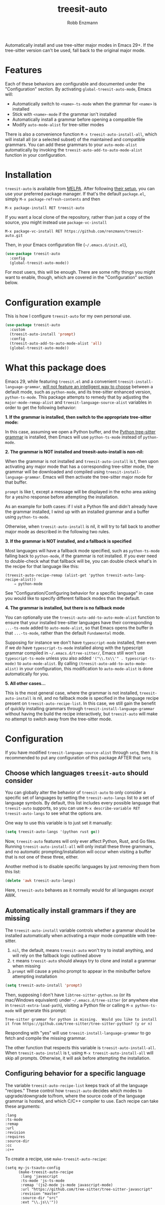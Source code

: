 #+TITLE: treesit-auto
#+AUTHOR: Robb Enzmann

#+html: <a href="https://www.gnu.org/software/emacs/"><img alt="GNU Emacs" src="https://github.com/minad/corfu/blob/screenshots/emacs.svg?raw=true"/></a><a href="https://melpa.org/#/treesit-auto"><img alt="Melpa" src="https://melpa.org/packages/treesit-auto-badge.svg?raw=true"></a><a href="https://stable.melpa.org/#/treesit-auto"><img alt="Melpa" src="https://stable.melpa.org/packages/treesit-auto-badge.svg?raw=true"></a>

Automatically install and use tree-sitter major modes in Emacs 29+.  If the
tree-sitter version can't be used, fall back to the original major mode.

* Features
Each of these behaviors are configurable and documented under the
"Configuration" section.  By activating =global-treesit-auto-mode=, Emacs will:

+ Automatically switch to =<name>-ts-mode= when the grammar for =<name>= is installed
+ Stick with =<name>-mode= if the grammar isn't installed
+ Automatically install a grammar before opening a compatible file
+ Modify =auto-mode-alist= for tree-sitter modes

There is also a convenience function =M-x treesit-auto-install-all=, which will
install all (or a selected subset) of the maintained and compatible
grammars. You can add these grammars to your =auto-mode-alist= automatically by
invoking the =treesit-auto-add-to-auto-mode-alist= function in your
configuration.

* Installation
~treesit-auto~ is available from [[https://melpa.org/][MELPA]].  After following [[https://melpa.org/#/getting-started][their setup]], you can
use your preferred package manager.  If that's the default =package.el=, simply
=M-x package-refresh-contents= and then

#+begin_example
M-x package-install RET treesit-auto
#+end_example

If you want a local clone of the repository, rather than just a copy of the
source, you might instead use =package-vc-install=

#+begin_src example
M-x package-vc-install RET https://github.com/renzmann/treesit-auto.git
#+end_src

Then, in your Emacs configuration file (=~/.emacs.d/init.el=),

#+begin_src emacs-lisp
  (use-package treesit-auto
    :config
    (global-treesit-auto-mode))
#+end_src

For most users, this will be enough.  There are some nifty things you might want
to enable, though, which are covered in the "Configuration" section below.

* Configuration example
This is how I configure =treesit-auto= for my own personal use.

#+begin_src emacs-lisp
  (use-package treesit-auto
    :custom
    (treesit-auto-install 'prompt)
    :config
    (treesit-auto-add-to-auto-mode-alist 'all)
    (global-treesit-auto-mode))
#+end_src

* What this package does
Emacs 29, while featuring =treesit.el= and a convenient
=treesit-install-language-grammar=, [[https://archive.casouri.cc/note/2023/tree-sitter-in-emacs-29/index.html][will not feature an intelligent way to choose]]
between a default mode, such as =python-mode=, and its tree-sitter enhanced
version, =python-ts-mode=.  This package attempts to remedy that by adjusting the
=major-mode-remap-alist= and =treesit-language-source-alist= variables in order to
get the following behavior:

*1. If the grammar is installed, then switch to the appropriate tree-sitter mode:*

In this case, assuming we open a Python buffer, and the [[https://github.com/tree-sitter/tree-sitter-python][Python tree-sitter
grammar]] is installed, then Emacs will use =python-ts-mode= instead of
=python-mode=.

*2. The grammar is NOT installed and treesit-auto-install is non-nil:*

When the grammar is not installed and ~treesit-auto-install~ is t, then upon
activating any major mode that has a corresponding tree-sitter mode, the grammar
will be downloaded and compiled using ~treesit-install-language-grammar~.  Emacs
will then activate the tree-sitter major mode for that buffer.

~prompt~ is like t, except a message will be displayed in the echo area asking
for a yes/no response before attempting the installation.

As an example for both cases: if I visit a Python file and didn't already have
the grammar installed, I wind up with an installed grammar and a buffer using
~python-ts-mode~.

Otherwise, when ~treesit-auto-install~ is nil, it will try to fall back to
another major mode as described in the following two rules.

*3. If the grammar is NOT installed, and a fallback is specified*

Most languages will have a fallback mode specified, such as =python-ts-mode=
falling back to =python-mode=, if the grammar is not installed.  If you ever need
to double-check what that fallback will be, you can double check what's in the
recipe for that language like this:

#+begin_example
(treesit-auto-recipe-remap (alist-get 'python treesit-auto-lang-recipe-alist))
    ⇒ python-mode
#+end_example

See "Configuration/Configuring behavior for a specific language" in case you
would like to specify different fallback modes than the default.

*4. The grammar is installed, but there is no fallback mode*

You can optionally use the =treesit-auto-add-to-auto-mode-alist= function to
ensure that your installed tree-sitter languages have their corresponding
=...-ts-mode= added to =auto-mode-alist=, so that Emacs opens the buffer in that
=...-ts-mode=, rather than the default =Fundamental= mode.

Supposing for instance we don't have =typescript-mode= installed, then even if
we /do/ have =typescript-ts-mode= installed along with the typescript grammar
compiled in =~/.emacs.d/tree-sitter/=, Emacs still won't use
=typescript-ts-mode= unless you also added ='("\\.ts\\'" . typescript-ts-mode)=
to =auto-mode-alist=.  By calling =(treesit-auto-add-to-auto-mode-alist)= in
your configuration, this modification to =auto-mode-alist= is done automatically
for you.

*5. All other cases...*

This is the most general case, where the grammar is not installed,
~treesit-auto-install~ is nil, and no fallback mode is specified in the language
recipe present on =treesit-auto-recipe-list=.  In this case, we still gain the
benefit of quickly installing grammars through =treesit-install-language-grammar=
without having the build the recipe interactively, but =treesit-auto= will make no
attempt to switch away from the tree-sitter mode.

* Configuration
If you have modified =treesit-language-source-alist= through =setq=, then it is
recommended to put any configuration of this package AFTER that =setq=.

** Choose which languages =treesit-auto= should consider

You can globally alter the behavior of =treesit-auto= to only consider a
specific set of languages by setting the =treesit-auto-langs= list to a set of
language symbols.  By default, this list includes every possible language that
=treesit-auto= supports, so you can use =M-x describe-variable RET
treesit-auto-langs= to see what the options are.

One way to use this variable is to just set it manually:

#+begin_src emacs-lisp
  (setq treesit-auto-langs '(python rust go))
#+end_src

Now, =treesit-auto= features will only ever affect Python, Rust, and Go files.
Running =treesit-auto-install-all= will only install these three grammars, and
no automatic prompting/installation will occur when visiting a buffer that is
not one of these three, either.

Another method is to disable specific languages by just removing them from this
list:

#+begin_src emacs-lisp
  (delete 'awk treesit-auto-langs)
#+end_src

Here, =treesit-auto= behaves as it normally would for all languages /except/ AWK.

** Automatically install grammars if they are missing
The =treesit-auto-install= variable controls whether a grammar should be installed
automatically when activating a major mode compatible with tree-sitter.

1. =nil=, the default, means =treesit-auto= won't try to install anything, and will
   rely on the fallback logic outlined above
2. =t= means =treesit-auto= should always try to clone and install a grammar when
   missing
3. ~prompt~ will cause a yes/no prompt to appear in the minibuffer before
   attempting installation

#+begin_src emacs-lisp
  (setq treesit-auto-install 'prompt)
#+end_src

Then, supposing I don't have =libtree-sitter-python.so= (or its mac/Windows
equivalent) under =~/.emacs.d/tree-sitter= (or anywhere else in
=treesit-extra-load-path=), visiting a Python file or calling =M-x python-ts-mode=
will generate this prompt:

#+begin_example
  Tree-sitter grammar for python is missing.  Would you like to install it from https://github.com/tree-sitter/tree-sitter-python? (y or n)
#+end_example

Responding with "yes" will use =treesit-install-language-grammar= to go fetch and
compile the missing grammar.

The other function that respects this variable is =treesit-auto-install-all=.
When =treesit-auto-install= is t, using =M-x treesit-auto-install-all= will skip all
prompts.  Otherwise, it will ask before attempting the installation.

** Configuring behavior for a specific language
The variable =treesit-auto-recipe-list= keeps track of all the language "recipes."
These control how =treesit-auto= decides which modes to upgrade/downgrade to/from,
where the source code of the language grammar is hosted, and which C/C++
compiler to use.  Each recipe can take these arguments:

#+begin_example
:lang
:ts-mode
:remap
:url
:revision
:requires
:source-dir
:cc
:c++
#+end_example

To create a recipe, use =make-treesit-auto-recipe=:

#+begin_src elisp
  (setq my-js-tsauto-config
        (make-treesit-auto-recipe
         :lang 'javascript
         :ts-mode 'js-ts-mode
         :remap '(js2-mode js-mode javascript-mode)
         :url "https://github.com/tree-sitter/tree-sitter-javascript"
         :revision "master"
         :source-dir "src"
         :ext "\\.js\\'"))

  (add-to-list 'treesit-auto-recipe-list my-js-tsauto-config)
#+end_src

Here, we've specified that the tree-sitter compiler will be creating a file
named =libtree-sitter-javascript.so= (or =.dylib= or =.dll=), based on the =:lang=
field.  The corresponding tree-sitter mode in Emacs is called =js-ts-mode=, and
all of =js2-mode=, =js-mode=, and =javascript-mode= should attempt switching to the
=js-ts-mode=, if possible.

Moreover, since =js-2-mode= is first under the =:remap= section, that is the
"primary fallback."  Meaning that if the tree-sitter grammar is not available,
it will be the first mode tried.  If that doesn't work, it will try =js-mode=, and
=javascript-mode=, in that order, until one /does/ work.  If only one fallback needs
to be specified, a single quoted symbol is also acceptable.  For instance,
=python-ts-mode= just uses =:remap 'python-mode= in this argument position.

If a grammar mandates any other grammars be installed as a dependency, the
=:requires= keyword can specify a language symbol or list of symbols that should
be installed.  One example of this is found in the TypeScript recipe, which
specifies =:requires 'tsx=, since activating =typescript-ts-mode= on some Emacs
builds will attempt to load the TSX grammar.

The =:url=, =:revision=, =:source-dir=, =:cc=, and =:c++= arguments are all documented
under =treesit-language-source-alist=, which is part of base Emacs, not this
package.

** Keep track of your hooks
This package does not modify any of your major mode hooks.  That is, if you have
functions in =python-mode-hook=, but not in =python-ts-mode-hook=, then your hook
from =python-mode= will not be applied, assuming =python-ts-mode= is what gets
loaded.  For major modes in which this is a concern, the current recommendation
is to address this as part of your configuration.

#+begin_src emacs-lisp
(setq rust-ts-mode-hook rust-mode-hook)
#+end_src

Some modes have a shared base, such as =python-ts-mode= and =python-mode= both
deriving from =python-base-mode=.  For these languages, you can opt to hook into
=python-base-mode-hook= instead of explicitly setting the tree-sitter mode's hook.

** Automatically register extensions for =auto-mode-alist=
You can register tree-sitter modes to =auto-mode-alist= by calling
=treesit-auto-add-to-auto-mode-alist=.  Depending on the optional argument
=langs=, this function can behave in three different ways:

1. =nil=, the default - Only add tree-sitter modes to =auto-mode-alist= if the
   tree-sitter mode is available to Emacs /and/ the grammar is installed.
2. ='all= - For every tree-sitter mode available to Emacs and in
   =treesit-auto-langs=, add it to =auto-mode-alist= regardless of whether the
   grammar is installed.  This has the beneficial side effect of installing
   grammars for you when opening files that have a tree-sitter mode that comes
   with Emacs, but have no fallback mode.  Examples of this are =rust-ts-mode=,
   =go-ts-mode=, and a few others in Emacs 29+.
3. *A list of language symbols* - behaves like ='all=, but only for the listed
   languages

For instance, you might run this function as:

#+begin_src emacs-lisp
(treesit-auto-add-to-auto-mode-alist '(rust go toml))
#+end_src

This registers your tree-sitter modes according to the common file extension for
Rust, Go, and TOML, but no other modes.  Most users will probably want to use
=(treesit-auto-add-to-auto-mode-alist 'all)= for the easiest general behavior;
always prompting/installing grammars when we can.

* A rough vanilla equivalent
I find it a good practice to be skeptical of adding any new dependency to my
Emacs configuration.  So, what would you have to do to get similar behavior in
your Emacs configuration without the =treesit-auto= package?

We'll take two examples: TypeScript and Python.

Emacs 29 ships with =typescript-ts-mode= and =tsx-ts-mode=, but no equivalent
=typescript-mode= or =tsx-mode=.  =python-ts-mode= and =python-mode=, on the
other hand, are both available out of the box.  If you wanted these grammars to
automatically install on launch, and then use the tree-sitter modes instead of
the base modes for every file, you'd need the following code in your init file:

#+begin_src emacs-lisp
  (setq treesit-language-source-alist
        '((typescript . ("https://github.com/tree-sitter/tree-sitter-typescript" "master" "typescript/src"))
          (tsx . ("https://github.com/tree-sitter/tree-sitter-typescript" "master" "tsx/src"))
          (python . ("https://github.com/tree-sitter/tree-sitter-python"))))

  (dolist (source treesit-language-source-alist)
    (unless (treesit-ready-p (car source))
      (treesit-install-language-grammar (car source))))

  (add-to-list 'auto-mode-alist '("\\.ts\\'" . typescript-ts-mode))
  (add-to-list 'auto-mode-alist '("\\.tsx\\'" . tsx-ts-mode))
  (add-to-list 'major-mode-remap-alist '(python-mode . python-ts-mode))

#+end_src

There are plenty of reasons why some users would prefer to take this type of
hand-tuned approach to their tree-sitter modes.  For most Emacs people, though,
you can see the natural progression of where a config like the above would go:

+ You need to maintain a library of language symbols (which /must/ match the
  language's =grammar.js=), URLs, revisions, and sub-directories for
  =treesit-language-source-alist=.  Additionally, you'd need to know that
  =typescript-ts-mode= relies on the tree-sitter grammar for =tsx=, which must
  be installed alongside the grammar for TypeScript.  This is probably the main
  value proposition of this package, since all of this information is stored
  under the community-contributed =treesit-auto-recipe-list=
+ You need to be aware of when to use =auto-mode-alist= and
  =major-mode-remap-alist=, depending on what modes are installed into Emacs
+ If you want lazy installation of grammars, rather than installing them all
  up-front in your =init.el=, you'd need to write some hooks or derived modes to
  check =treesit-ready-p= for the current buffer, and install the language
  before loading the main tree-sitter mode
+ After a certain number of langauges, it becomes unweildy to do these
  =add-to-list= calls for every single one, and it's better to programmatically
  operate on a list of selected languages

If you were to follow this chain yourself, you'd probably wind up with something
in your =init.el= that looks very similar to the code in this package.

All in all, this is a small package.  Roughly half of it is just maintaining a
library of information for =treesit-language-source-alist=, and the other half
works through the logic of handling edge cases related to the remaining bullets
above.


* Caveats
This package is, admittedly, a hack.  =treesit.el= provides an excellent
foundation to incremental source code parsing for Emacs 29, and over time that
foundation /will/ expand into an improved core editing experience.  With that in
mind, I fully expect this package to eventually be obsolesced by the default
options in Emacs 30 and beyond.  That does not preclude us from adding a few
quality of life improvements to Emacs 29, though, and so it still seems prudent
to have this plugin available in the meantime.

* Known bugs
=treesit-auto= doesn't play super well with Org-babel, since Org has its own
methods of hooking into and using languages.  In particular, you may need to set
=org-src-lang-modes= yourself to get tree-sitter modes working correctly.

Another side behavior you may encounter is when opening an Org document with
shell scripts inside and =treesit-auto-install= is non-nil, then =treesit-auto=
will prompt to install the Bash grammar, but won't display the prompt until you
interact with Emacs in some way, such as using =next-line= (=C-n= by default) or
hovering over Emacs with your mouse.

* Contributing
Bug reports, feature requests, and contributions are most welcome.  Even though
this is a small project, there is always room for improvement.  I also
appreciate "nitpicky" contributions, such as formatting, conventions, variable
naming, code simplification, and improvements to language in documentation.

Issues are tracked on [[https://github.com/renzmann/treesit-auto/issues][GitHub]], which is also where patches and pull requests
should be submitted.

If you would like to submit a new language recipe to be distributed as part of
this package, see [[CONTRIBUTING.org][CONTRIBUTING.org]] for a quick guide on how to write and submit
the new recipe.
